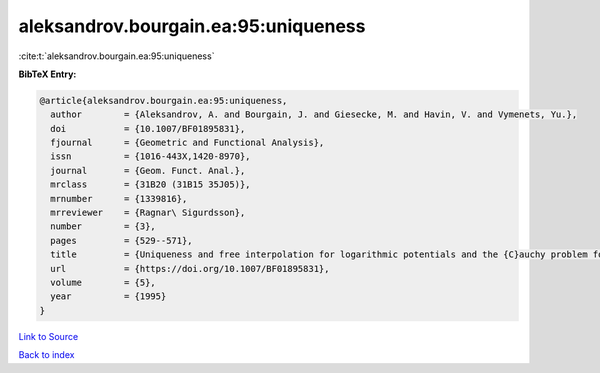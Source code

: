 aleksandrov.bourgain.ea:95:uniqueness
=====================================

:cite:t:`aleksandrov.bourgain.ea:95:uniqueness`

**BibTeX Entry:**

.. code-block:: bibtex

   @article{aleksandrov.bourgain.ea:95:uniqueness,
     author        = {Aleksandrov, A. and Bourgain, J. and Giesecke, M. and Havin, V. and Vymenets, Yu.},
     doi           = {10.1007/BF01895831},
     fjournal      = {Geometric and Functional Analysis},
     issn          = {1016-443X,1420-8970},
     journal       = {Geom. Funct. Anal.},
     mrclass       = {31B20 (31B15 35J05)},
     mrnumber      = {1339816},
     mrreviewer    = {Ragnar\ Sigurdsson},
     number        = {3},
     pages         = {529--571},
     title         = {Uniqueness and free interpolation for logarithmic potentials and the {C}auchy problem for the {L}aplace equation in {${\bf R}^2$}},
     url           = {https://doi.org/10.1007/BF01895831},
     volume        = {5},
     year          = {1995}
   }

`Link to Source <https://doi.org/10.1007/BF01895831},>`_


`Back to index <../By-Cite-Keys.html>`_
